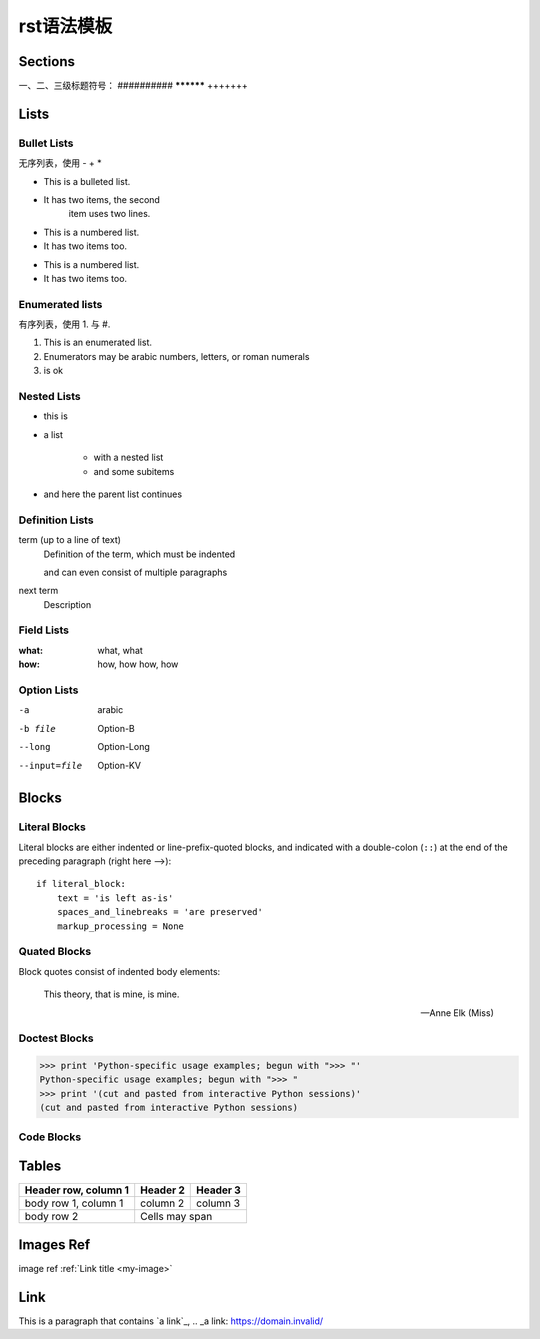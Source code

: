 rst语法模板
################

Sections
****************
一、二、三级标题符号： ##########  **********  +++++++


Lists
****************

Bullet Lists
++++++++++++++++

无序列表，使用 - + *

* This is a bulleted list.
* It has two items, the second
    item uses two lines.

+ This is a numbered list.
+ It has two items too.

- This is a numbered list.
- It has two items too.

Enumerated lists
+++++++++++++++++

有序列表，使用 1. 与 #.


1. This is an enumerated list.

2. Enumerators may be arabic numbers, letters, or roman
   numerals

#. is ok


Nested Lists
+++++++++++++++++

- this is
- a list

    - with a nested list
    - and some subitems

- and here the parent list continues


Definition Lists
+++++++++++++++++

term (up to a line of text)
    Definition of the term, which must be indented

    and can even consist of multiple paragraphs

next term
    Description


Field Lists
+++++++++++++++++

:what: what, what

:how: how, how
      how, how


Option Lists
+++++++++++++++++

-a              arabic
-b file         Option-B

--long          Option-Long
--input=file    Option-KV 




Blocks
******************

Literal Blocks
++++++++++++++++++

Literal blocks are either indented or line-prefix-quoted blocks,
and indicated with a double-colon (``::``) at the end of the
preceding paragraph (right here -->)::

    if literal_block:
        text = 'is left as-is'
        spaces_and_linebreaks = 'are preserved'
        markup_processing = None


Quated Blocks
++++++++++++++++++

Block quotes consist of indented body elements:

    This theory, that is mine, is mine.

    -- Anne Elk (Miss)


Doctest Blocks
+++++++++++++++++

>>> print 'Python-specific usage examples; begun with ">>> "'
Python-specific usage examples; begun with ">>> "
>>> print '(cut and pasted from interactive Python sessions)'
(cut and pasted from interactive Python sessions)

Code Blocks
+++++++++++++++++

.. code-block::
   :caption: A cool example

       The output of this line starts with four spaces.

Tables
******************


+------------------------+------------+----------+
| Header row, column 1   | Header 2   | Header 3 |
+========================+============+==========+
| body row 1, column 1   | column 2   | column 3 |
+------------------------+------------+----------+
| body row 2             | Cells may span        |
+------------------------+-----------------------+

Images Ref
******************

image ref :ref:`Link title <my-image>`

.. _my-image:

.. image:: ./images/rst1.png
    :height: 600px
    :width: 800px
    :alt: rst_img
    :align: center


Link
*****************

This is a paragraph that contains `a link`_, 
.. _a link: https://domain.invalid/




